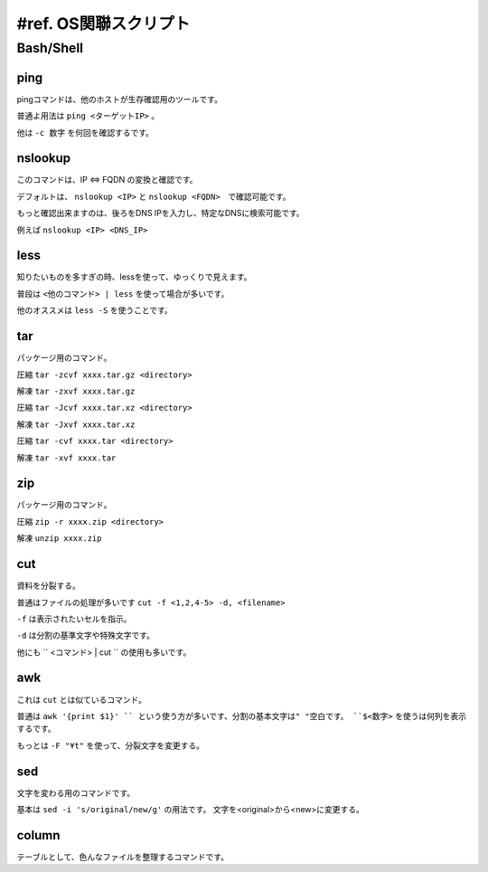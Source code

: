 .. _ref.script:

=========================
#ref. OS関聯スクリプト
=========================

Bash/Shell
===========

ping
-----

pingコマンドは、他のホストが生存確認用のツールです。

普通よ用法は ``ping <ターゲットIP>``  。

他は ``-c 数字`` を何回を確認するです。


nslookup
---------

このコマンドは、IP <=> FQDN の変換と確認です。

デフォルトは、 ``nslookup <IP>`` と ``nslookup <FQDN>``　で確認可能です。

もっと確認出来ますのは、後ろをDNS IPを入力し、特定なDNSに検索可能です。

例えば ``nslookup <IP> <DNS_IP>``


less
-----

知りたいものを多すぎの時、lessを使って、ゆっくりで見えます。

普段は ``<他のコマンド> | less`` を使って場合が多いです。

他のオススメは ``less -S`` を使うことです。


tar
----

パッケージ用のコマンド。

圧縮 ``tar -zcvf xxxx.tar.gz <directory>``

解凍 ``tar -zxvf xxxx.tar.gz``

圧縮 ``tar -Jcvf xxxx.tar.xz <directory>``

解凍 ``tar -Jxvf xxxx.tar.xz``

圧縮 ``tar -cvf xxxx.tar <directory>``

解凍 ``tar -xvf xxxx.tar``


zip
----

パッケージ用のコマンド。

圧縮 ``zip -r xxxx.zip <directory>``

解凍 ``unzip xxxx.zip``


cut
----

資料を分裂する。

普通はファイルの処理が多いです ``cut -f <1,2,4-5> -d, <filename>``

``-f`` は表示されたいセルを指示。

``-d`` は分割の基準文字や特殊文字です。

他にも `` <コマンド> | cut `` の使用も多いです。

awk
----

これは ``cut`` とは似ているコマンド。

普通は ``awk '{print $1}' `` という使う方が多いです、分割の基本文字は" "空白です。 ``$<数字>`` を使うは何列を表示するです。

もっとは ``-F "¥t"`` を使って、分裂文字を変更する。


sed
----

文字を変わる用のコマンドです。

基本は ``sed -i 's/original/new/g'`` の用法です。 文字を<original>から<new>に変更する。

column
-------

テーブルとして、色んなファイルを整理するコマンドです。